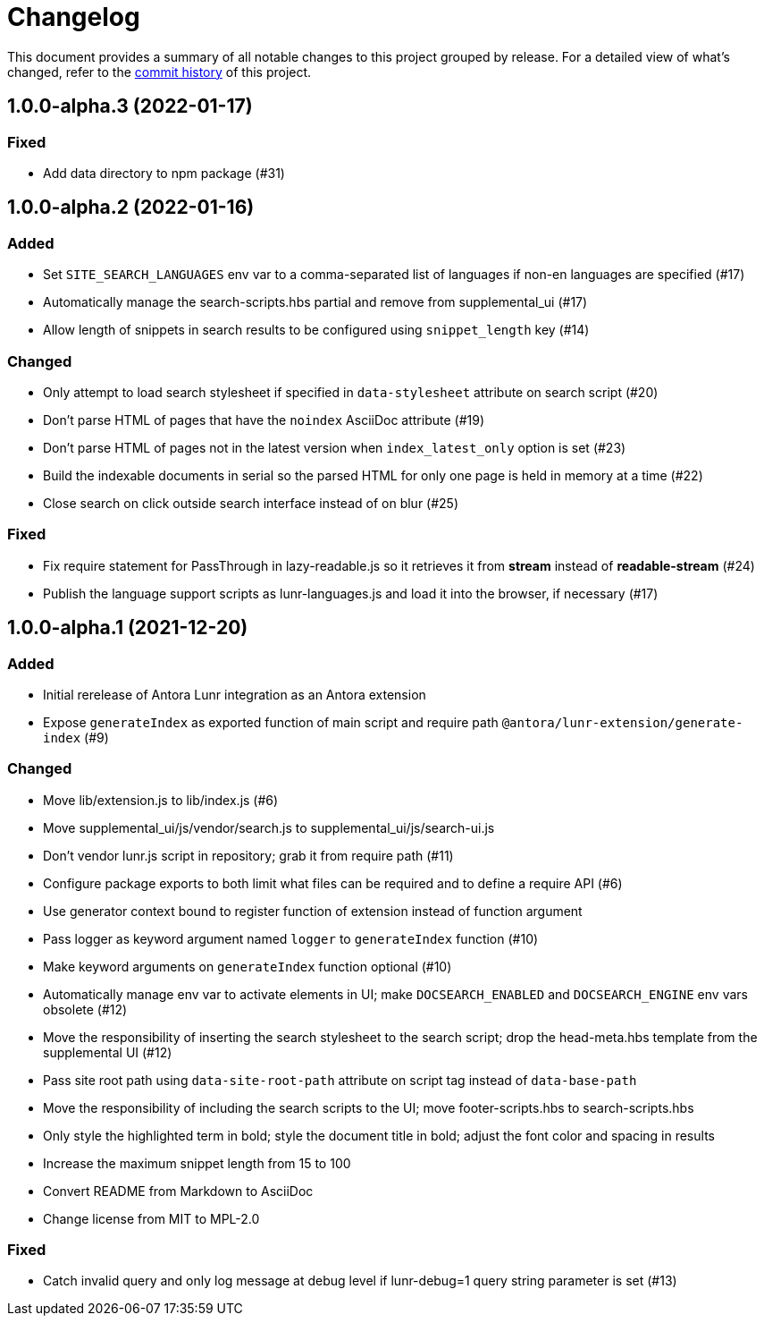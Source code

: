 = Changelog
:url-repo: https://gitlab.com/antora/antora-lunr-extension

This document provides a summary of all notable changes to this project grouped by release.
For a detailed view of what's changed, refer to the {url-repo}/commits[commit history] of this project.

== 1.0.0-alpha.3 (2022-01-17)

=== Fixed

* Add data directory to npm package (#31)

== 1.0.0-alpha.2 (2022-01-16)

=== Added

* Set `SITE_SEARCH_LANGUAGES` env var to a comma-separated list of languages if non-en languages are specified (#17)
* Automatically manage the search-scripts.hbs partial and remove from supplemental_ui (#17)
* Allow length of snippets in search results to be configured using `snippet_length` key (#14)

=== Changed

* Only attempt to load search stylesheet if specified in `data-stylesheet` attribute on search script (#20)
* Don't parse HTML of pages that have the `noindex` AsciiDoc attribute (#19)
* Don't parse HTML of pages not in the latest version when `index_latest_only` option is set (#23)
* Build the indexable documents in serial so the parsed HTML for only one page is held in memory at a time (#22)
* Close search on click outside search interface instead of on blur (#25)

=== Fixed

* Fix require statement for PassThrough in lazy-readable.js so it retrieves it from *stream* instead of *readable-stream* (#24)
* Publish the language support scripts as lunr-languages.js and load it into the browser, if necessary (#17)

== 1.0.0-alpha.1 (2021-12-20)

=== Added

* Initial rerelease of Antora Lunr integration as an Antora extension
* Expose `generateIndex` as exported function of main script and require path `@antora/lunr-extension/generate-index` (#9)

=== Changed

* Move lib/extension.js to lib/index.js (#6)
* Move supplemental_ui/js/vendor/search.js to supplemental_ui/js/search-ui.js
* Don't vendor lunr.js script in repository; grab it from require path (#11)
* Configure package exports to both limit what files can be required and to define a require API (#6)
* Use generator context bound to register function of extension instead of function argument
* Pass logger as keyword argument named `logger` to `generateIndex` function (#10)
* Make keyword arguments on `generateIndex` function optional (#10)
* Automatically manage env var to activate elements in UI; make `DOCSEARCH_ENABLED` and `DOCSEARCH_ENGINE` env vars obsolete (#12)
* Move the responsibility of inserting the search stylesheet to the search script; drop the head-meta.hbs template from the supplemental UI (#12)
* Pass site root path using `data-site-root-path` attribute on script tag instead of `data-base-path`
* Move the responsibility of including the search scripts to the UI; move footer-scripts.hbs to search-scripts.hbs
* Only style the highlighted term in bold; style the document title in bold; adjust the font color and spacing in results
* Increase the maximum snippet length from 15 to 100
* Convert README from Markdown to AsciiDoc
* Change license from MIT to MPL-2.0

=== Fixed

* Catch invalid query and only log message at debug level if lunr-debug=1 query string parameter is set (#13)
